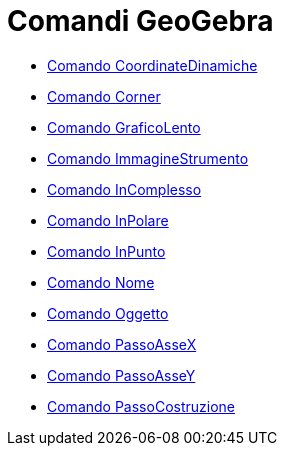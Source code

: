 = Comandi GeoGebra
:page-en: commands/GeoGebra_Commands
ifdef::env-github[:imagesdir: /it/modules/ROOT/assets/images]

* xref:/commands/CoordinateDinamiche.adoc[Comando CoordinateDinamiche]
* xref:/commands/Corner.adoc[Comando Corner]
* xref:/commands/GraficoLento.adoc[Comando GraficoLento]
* xref:/commands/ImmagineStrumento.adoc[Comando ImmagineStrumento]
* xref:/commands/InComplesso.adoc[Comando InComplesso]
* xref:/commands/InPolare.adoc[Comando InPolare]
* xref:/commands/InPunto.adoc[Comando InPunto]
* xref:/commands/Nome.adoc[Comando Nome]
* xref:/commands/Oggetto.adoc[Comando Oggetto]
* xref:/commands/PassoAsseX.adoc[Comando PassoAsseX]
* xref:/commands/PassoAsseY.adoc[Comando PassoAsseY]
* xref:/commands/PassoCostruzione.adoc[Comando PassoCostruzione]
